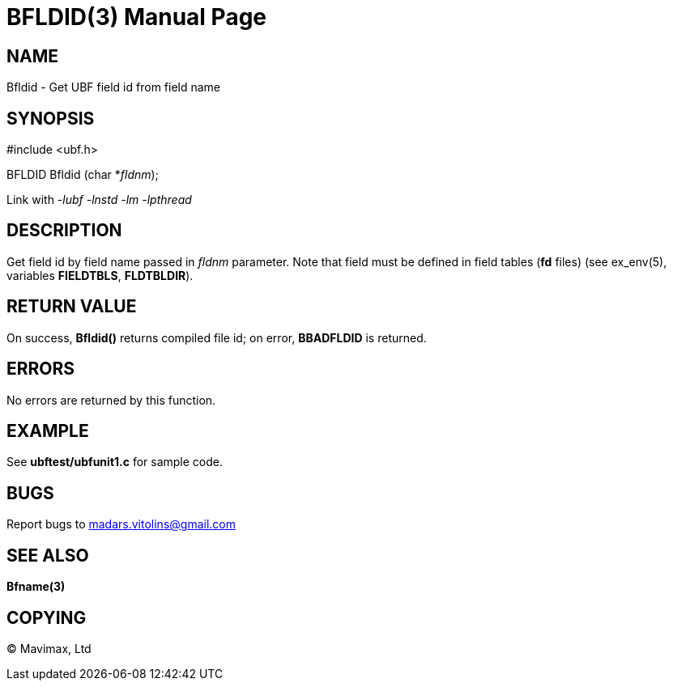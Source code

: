 BFLDID(3)
=========
:doctype: manpage


NAME
----
Bfldid - Get UBF field id from field name


SYNOPSIS
--------

#include <ubf.h>

BFLDID Bfldid (char *'fldnm');

Link with '-lubf -lnstd -lm -lpthread'

DESCRIPTION
-----------
Get field id by field name passed in 'fldnm' parameter. Note that field must be defined in field tables (*fd* files) (see ex_env(5), variables *FIELDTBLS*, *FLDTBLDIR*). 

RETURN VALUE
------------
On success, *Bfldid()* returns compiled file id; on error, *BBADFLDID* is returned.

ERRORS
------
No errors are returned by this function.

EXAMPLE
-------
See *ubftest/ubfunit1.c* for sample code.

BUGS
----
Report bugs to madars.vitolins@gmail.com

SEE ALSO
--------
*Bfname(3)*

COPYING
-------
(C) Mavimax, Ltd

